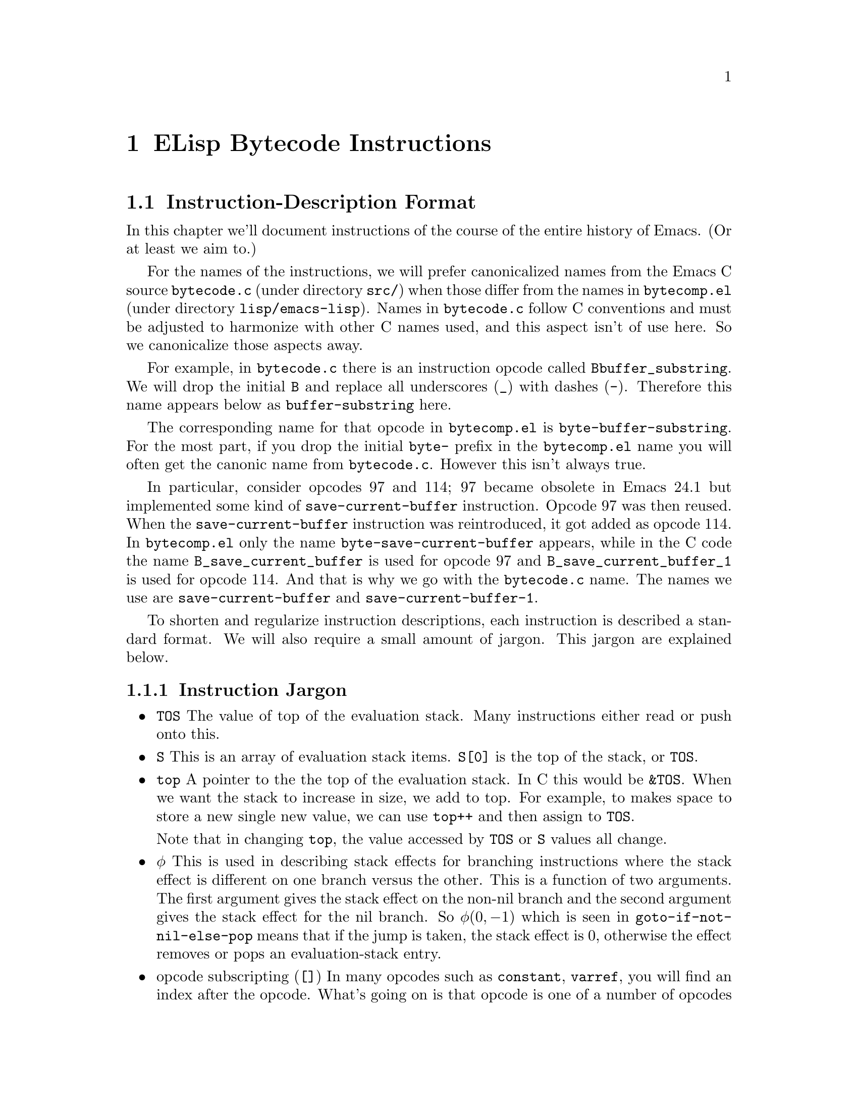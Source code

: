 @node ELisp Bytecode Instructions
@chapter ELisp Bytecode Instructions


@menu
* Instruction-Description Format::
* Argument-Packing Instructions::
* Constants-Vector Retrieval Instructions::
* Control-Flow Instructions::
* Function-Call Instructions::
* Stack Manipulation Instructions::
* Binding Instructions::
@end menu

@node Instruction-Description Format
@section Instruction-Description Format

In this chapter we'll document instructions of the course of the
entire history of Emacs. (Or at least we aim to.)

For the names of the instructions, we will prefer canonicalized names
from the Emacs C source @code{bytecode.c} (under directory
@code{src/}) when those differ from the names in @code{bytecomp.el}
(under directory @code{lisp/emacs-lisp}). Names in @code{bytecode.c}
follow C conventions and must be adjusted to harmonize with other C
names used, and this aspect isn't of use here. So we canonicalize
those aspects away.

For example, in @code{bytecode.c} there is an instruction opcode
called @code{Bbuffer_substring}. We will drop the initial @code{B} and
replace all underscores (@verb{|_|}) with dashes
(@verb{|-|}). Therefore this name appears below as
@code{buffer-substring} here.

The corresponding name for that opcode in @code{bytecomp.el} is
@code{byte-buffer-substring}.  For the most part, if you drop the
initial @code{byte-} prefix in the @code{bytecomp.el} name you will
often get the canonic name from @code{bytecode.c}. However this isn't
always true.

In particular, consider opcodes 97 and 114; 97 became obsolete in
Emacs 24.1 but implemented some kind of @code{save-current-buffer}
instruction. Opcode 97 was then reused. When the
@code{save-current-buffer} instruction was reintroduced, it got added
as opcode 114. In @code{bytecomp.el} only the name
@code{byte-save-current-buffer} appears, while in the C code the name
@code{B_save_current_buffer} is used for opcode 97 and
@code{B_save_current_buffer_1} is used for opcode 114.  And that is
why we go with the @code{bytecode.c} name.  The names we use are
@code{save-current-buffer} and @code{save-current-buffer-1}.

To shorten and regularize instruction descriptions, each instruction
is described a standard format. We will also require a small
amount of jargon. This jargon are explained below.


@subsection Instruction Jargon
@itemize
@item @code{TOS}
The value of top of the evaluation stack. Many instructions either read or push onto this.
@item @code{S}
This is an array of evaluation stack items. @code{S[0]} is the top of the stack, or
@code{TOS}.
@item @code{top}
A pointer to the the top of the evaluation stack. In C this would be
@code{&TOS}. When we want the stack to increase in size, we add to
top. For example, to makes space to store a new single new value, we
can use @code{top++} and then assign to @code{TOS}.

Note that in changing @code{top}, the value accessed by @code{TOS} or
@code{S} values all change.
@item @math{\phi}
This is used in describing stack effects for branching instructions
where the stack effect is different on one branch versus the
other. This is a function of two arguments. The first argument gives
the stack effect on the non-nil branch and the second argument gives
the stack effect for the nil branch. So @math{\phi(0,-1)} which is
seen in @code{goto-if-not-nil-else-pop} means that if the jump is
taken, the stack effect is 0, otherwise the effect removes or pops an
evaluation-stack entry.
@item opcode subscripting (@code{[]})
In many opcodes such as @code{constant}, @code{varref}, you will find
an index after the opcode. What's going on is that opcode is one of a
number of opcodes in a class encodes an index into the opcode. We
generally call this an ``Argument-encoding'' instruction. In the
display of the opcode in assembly listings and in the opcode table
chapter where we list each opcode, we will include that particular
opcode variant in subscripts.

For example consider @code{constant[0]} versus @code{constant[1]}.
The former has opcode 192 while the latter has opcode 193. In terms of
semantics, the former is the first or zeroth-index entry in a function's constant
vector while the latter is the second or 1-index entry.

@end itemize

@subsection Instruction Description Fields
The description of fields use for describing each instruction is as follows
@table @strong
@item Implements:
A description of what the instruction does.
@item Generated via:
These give some ELisp constructs that may generate the instruction. Of
course there may be many constructs and there may be limiting
situations within that construct. We'll only give one or a few of the
constructs, and we'll try to indicate a limiting condition where
possible.
@item Instruction size:
The number of bytes in the instruction. This is 1 to 3 bytes.
@item Stack effect:
This describes how many stack entries are read and popped and how many
entries stack entries are pushed. Although this is logically a tuple,
we'll list this a tuple like @math{(-3, 2)} as a single scalar
@math{-3+2}. In this example, we read/remove three stack entries and
add two.  The reason we give this as @math{-3+2} rather than the tuple
format is so that the overall effect (removing a stack entry) can be
seen by evaluating the expression.
@item Added in:
This is optional. When it is given this gives which version of Emacs
the opcode was added. It may also give when the opcode became obsolete
or was no longer implemented.
@item Example:
Some ELisp code to show how the instruction is used. For example
the for the @code{goto} instruction we give:

@verbatim
(defun goto-eg(n)
  (while (n) 1300))
@end verbatim
generates:
@verbatim
PC  Byte  Instruction
 0  192   constant[0] n
 1   32   call[0]
 2  133   goto-if-nil-else-pop [8]
           8
           0
 5  130   goto [0]
           0
           0
 8  135   return

Constants Vector: [n]
@end verbatim

From the above we see that the @code{goto} instruction at program
counter (PC) 5, has decimal opcode 130. The instruction is three bytes
long: a one-byte opcode followed by a two-byte operand.

Unless otherwise stated, all code examples were compiled in Emacs 25
with optimization turned off.
@end table

@page
@node Argument-Packing Instructions
@section Argument-Packing Instructions

These instructions from opcode 1 to 47 encode an operand value from 0
to 7 as part of the opcode.  If the encoded value is 6, the actual
operand value is the byte following the opcode.  If the encoded value
is 7, the actual operand value is the two-byte number following the
opcode, in little-endian byte order.

@menu
* stack-ref::
* varref::
* varset::
* varbind::
* call::
* unbind::
@end menu

@node stack-ref
@unnumberedsubsec @code{stack-ref} (1--7)
@kindex stack-ref

Reference a value from the evaluation stack.

@table @strong
@item Implements:
@code{top++; TOS <- S[i+1]} where @code{i} is the value of the
instruction operand.
@item Generated via:
@code{let}, @code{let*} and lambda arguments.
@item Instruction size:
1 byte for @code{stack-ref[0]} .. @code{stack-ref[4]}; 2 bytes for @code{stack-ref[5]}, 8-bit operand;
3 bytes for @code{stack-ref[6]}, 16-bit operand.
@item Stack effect:
@math{-0+1}.
@item Added in:
Added in Emacs 24.1
@item Example:
When lexical binding is in effect,
@verbatim
(defun stack-ref-eg()
  (let ((a 5) (_b 6) (c 7))
    (+ a c)))}
@end verbatim
generates:
@c ((lexical . t) (optimize . nil))
@verbatim
PC  Byte  Instruction
 0  192   constant[0] 5
 1  193   constant[1] 6
 2  194   constant[2] 7
 3    2   stack-ref[2]  ;; top++; TOS <- S[3]
 4    1   stack-ref[1]  ;; top++; TOS <- S[2]
 5   92   plus
 6  178   stack-set [3] ;; Set return value, S[2]
          3             ;; before discarding stack entries
 8  136   discard
 9  136   discard
10  135   return

Constants Vector: [5 6 7]
@end verbatim
@end table

@strong{Warning}
Running an instruction with opcode 0 (logically this would be called
@code{stack-ref[0]}), will cause an immediate abort of Emacs in
versions after version 20 and before version 25! The abort of the
opcode was in place before this instruction was added.

Zero is typically an invalid in bytecode and in machine code, since
zero values are commonly found data, e.g. the end of C strings, or
data that has been initialized to value but represents data that
hasn't been written to yet. By having it be an invalid instruction, it
is more likely to catch situations where random sections of memory are
run such as by setting the PC incorrectly.


@node varref
@unnumberedsubsec @code{varref} (8--15)

Pushes the value of the symbol in the constants vector onto the
evaluation stack.

@kindex varref
@table @strong
@item Implements:
@code{top++; TOS <- (eval constants_vector[i])} where @code{i} is the
value of instruction operand
@item Generated via:
dynamic variable access
@item Instruction size:
1 byte for @code{varref[0]} .. @code{varref[4]}; 2 bytes for @code{varref[5]},
8-bit operand; 3 bytes for @code{varref[6]}, 16-bit operand.
@item Stack effect:
@math{-0+1}.
@item Example:
When dynamic binding is in effect,
@verbatim
(defun varref-eg(n)
  n)
@end verbatim
generates:
@verbatim
PC  Byte  Instruction
 0    8   varref[0] n
 1  135   return

Constants Vector: [n]
@end verbatim
@end table

@node varset
@unnumberedsubsec @code{varset} (16--23)

Sets a variable listed in the constants vector to the TOS value
of the stack.

@kindex varset
@table @strong
@item Implements:
@code{constants_vector[i] <- TOS; top--} where @code{i} is the value of the
instruction operand.
@item Instruction size:
1 byte for @code{varset[0]} .. @code{varset[4]}; 2 bytes for @code{varset[5]},
8-bit operand; 3 bytes for @code{varset[6]}, 16-bit operand.
@item Stack effect:
@math{-0+1}.
@item Example:
When dynamic binding is in effect,
@verbatim
defun varset(n)
  (setq n 5))
@end verbatim
generates:
@verbatim
PC  Byte  Instruction
 0  193   constant[1] 5
 1  137   dup
 2   16   varset[0] n ;; sets variable n
 3  135   return

Constants Vector: [n 5]
@end verbatim
@end table

@node varbind
@unnumberedsubsec @code{varbind} (24--31)
@kindex varbind

Binds a variable to a symbol in the constants vector, and adds the
symbol to a special-bindings stack.

@table @strong
@item Implements:
@code{(set_internal(constants_vector[i])} where @code{i} is the value of the
instruction operand.
@item Instruction size:
1 byte for @code{varset[0]} .. @code{varset[4]}; 2 bytes for @code{varset[5]},
8-bit operand; 3 bytes for @code{varset[6]}, 16-bit operand.
@item Stack effect:
@math{-0+1}.
@item Example:
When dynamic binding is in effect,
@verbatim
defun varbind-eg()
  (let ((c 1))
    (1+ c)))
@end verbatim
generates:
@verbatim
PC  Byte  Instruction
 0  193   constant[1] 1
 1  137   dup
 2   24   varbind[0] c ;; creates variable c
 3   84   add1
 4   41   unbind[1]    ;; removes variable c
 5  135   return

Constants Vector: [c 1]
@end verbatim
@end table

@node call
@unnumberedsubsec @code{call} (32--39)
@kindex call

Calls a function.  The opcode argument specifies the number of
arguments to pass to the function from the stack, excluding the
function itself.

@table @strong
@item Implements:
@code{(set_internal(constants_vector[i])} where @code{i} is the value of the
instruction operand.
@item Instruction size:
1 byte for @code{varset[0]} .. @code{varset[4]}; 2 bytes for @code{varset[5]},
8-bit operand; 3 bytes for @code{varset[6]}, 16-bit operand.
@item Stack effect:
@math{-0+1}.
@item Example:
@verbatim
(defun call-eg()
  (exchange-point-and-mark)
  (next-line 2))
@end verbatim
generates:
@verbatim
PC  Byte  Instruction
 0  192   constant[0] exchange-point-and-mark
 1   32   call[0]
 2  136   discard
 3  193   constant[1] next-line
 4  194   constant[2] 2
 5   33   call[1]
 6  135   return

Constants Vector: [exchange-point-and-mark next-line 2]
@end verbatim
@end table

@node unbind
@unnumberedsubsec @code{unbind} (40--47)
@kindex unbind

Remove the binding of a variable to symbol and from the special
stack. This is done when the variable is no longer needed.

@table @strong
@item Implements:
@code{(set_internal(constants_vector[i])}
@item Instruction size:
1 byte for @code{varset[0]} .. @code{varset[4]}; 2 bytes for @code{varset[5]},
8-bit operand; 3 bytes for @code{varset[6]}, 16-bit operand.
@item Stack effect:
@math{-0+1}.
@item Example:
When dynamic binding is in effect,
@verbatim
defun varbind-eg()
  (let ((c 1))
    (1+ c)))
@end verbatim
generates:
@verbatim
PC  Byte  Instruction
 0  193   constant[1] 1
 1  137   dup
 2   24   varbind[0] c ;; creates variable c
 3   84   add1
 4   41   unbind[1]    ;; removes variable c
 5  135   return

Constants Vector: [c 1]
@end verbatim
@end table


@node Constants-Vector Retrieval Instructions
@section Constants-Vector Retrieval Instructions

The instructions from opcode 192 to 255 push a value from the
Constants Vector. @xref{Constants Vector}. Opcode 192 pushes the first
entry, opcode 193, the second and so on. If there are more than 64
constants, opcode @code{constant2} (opcode 129) is used instead.

@menu
* constant::
* constant2::
@end menu

@node constant
@unnumberedsubsec @code{constant} (192--255)
@kindex constant

Pushes a value from the constants vector on the evaluation stack.
There are special instructions to push any one of the first
64 entries in the constants stack.

@table @strong
@item Implements:
@code{top++; TOS <- constants_vector[i]}  where @code{i} is the value of the
instruction operand.
@item Instruction size:
1 byte
@item Stack effect:
@math{-0+1}.
@item Example:
@verbatim
defun n3(n)
  (+ n 10 11 12))
@end verbatim
generates:
@verbatim
PC  Byte  Instruction
 0  193   constant[1] +
 1    8   varref[0] n
 2  194   constant[2] 10
 3  195   constant[3] 11
 4  196   constant[4] 12
 5   36   call[4]
 6  135   return

Constants Vector: [n + 10 11 12]
@end verbatim
@end table

@node constant2
@unnumberedsubsec @code{constant2} (129)
@kindex constant2

Pushes a value from the constants vector on the evaluation stack.
Although there are special instructions to push any one of the first
64 entries in the constants stack, this instruction is needed to push
a value beyond one the first 64 entries.

@table @strong
@item Implements:
@code{top++; TOS <- constants_vector[i]} where @code{i} is the value of the
instruction operand.
@item Instruction size:
3 bytes, 16-bit operand
@item Stack effect:
@math{-0+1}.
@item Example:
@c @code{(defun n64 (n) (+ n 0 1 2 3 4 5 6 7 8 9 10 11 12 13 14 15 16 17 18 19 20 21 22 23 24 25 26 27 28 29 30 31 32 33 34 35 36 37 38 39 40 41 42 43 44 45 46 47 48 49 50 51 52 53 54 55 56 57 58 59 60 61 62 63 64))} generates
@c ((optimize . nil))

@verbatim
(defun n64(n)
 (+ n 0 1 2 3 .. 64))
@end verbatim
generates:
@verbatim
PC  Byte  Instruction
 0  193   constant[1] +
 1    8   varref[0] n
 2  194   constant[2] 0
 3  195   constant[3] 1
 4  196   constant[4] 2
[...]
63  255   constant[63] 61
64  129   constant2 [64] 62
          64
           0
67  129   constant2 [65] 63
          65
           0
70  129   constant2 [66] 64
          66
           0
73   38   call [66]
          66
75  135   return

Constants Vector: [n + 0 1 2 .. 61 62 63 64]
@end verbatim
@end table

@page
@node Control-Flow Instructions
@section Control-Flow Instructions

@menu
* goto::
* goto-if-nil::
* goto-if-not-nil::
* goto-if-nil-else-pop::
* goto-if-not-nil-else-pop::
* return::
@end menu

@node goto
@unnumberedsubsec @code{goto} (130)
@kindex goto
@table @strong
@item Implements:
Jump to label given in the 16-bit operand
@item Generated via:
@code{while} and various control-flow constructs
@item Instruction size:
3 bytes, 16-bit jump-target operand
@item Stack effect:
@math{-0+0}
@item Example:
@code{(defun goto-eg(n) (while (n) 1300))} generates:
@verbatim
PC  Byte  Instruction
 0  192   constant[0] n
 1   32   call[0]
 2  133   goto-if-nil-else-pop [8]
           8
           0
 5  130   goto [0]
           0
           0
 8  135   return

Constants Vector: [n]
@end verbatim

@end table

@node goto-if-nil
@unnumberedsubsec @code{goto-if-nil} (131)
@kindex goto-if-not-nil
@table @strong
@item Implements:
Jump to label given in the 16-bit operand if TOS is nil. In contrast to
@code{goto-if-nil-else-pop}, the test expression, TOS, is always popped.
@item Generated via:
@code{if} with ``else'' clause and various control-flow constructs
@item Instruction size:
3 bytes, 16-bit jump-target operand
@item Stack effect:
@math{-1+0}
@item Example:
@code{(defun goto-if-nil-eg(n) (if (n) 1310 1311))} generates:
@c ((optimize . nil))
@verbatim
PC  Byte  Instruction
 0  192   constant[0] n
 1   32   call[0]
 2  131   goto-if-nil [9]
           9
           0
 5  193   constant[1] 1310
 6  130   goto [10]
          10
           0
 9  194   constant[2] 1311
10  135   return

Constants Vector: [n 1310 1311]
@end verbatim

@end table

@node goto-if-not-nil
@unnumberedsubsec @code{goto-if-not-nil} (132)
@kindex goto-if-not-nil
@table @strong
@item Implements:
Jump to label given in the 16-bit operand if TOS is not nil.  In
contrast to @code{goto-if-not-nil-else-pop}, the test expression, TOS, is
always popped.
@item Generated via:
@code{or} inside an @code{if} with optimization and various
control-flow constructs
@item Instruction size:
3 bytes, 16-bit jump-target operand
@item Stack effect:
@math{-1+0}
@item Example:
With bytecode optimization, @code{(defun goto-if-not-nil-eg(n) (if (or (n) (n)) 1320))} generates:
@verbatim
PC  Byte  Instruction
 0  192   constant[0] n
 1   32   call[0]
 2  132   goto-if-not-nil [10]
          10
           0
 5  192   constant[0] n
 6   32   call[0]
 7  133   goto-if-nil-else-pop [11]
          11
           0
10  193   constant[1] 1320
11  135   return

Constants Vector: [n 1320]
@end verbatim

Note the change in opcode when bytecode optimization is not performed.
@end table

@node goto-if-nil-else-pop
@unnumberedsubsec @code{goto-if-nil-else-pop} (133)
@kindex goto-if-nil-else-pop
@table @strong
@item Implements:
Jump to label given in the 16-bit operand if TOS is nil; otherwise pop
the TOS, the tested condition. This allows the test expression, nil,
to be used again on the branch as the TOS.
@item Generated via:
@code{cond}, @code{if} and various control-flow constructs
@item Instruction size:
3 bytes, 16-bit jump-target operand
@item Stack effect:
@math{\phi(0,-1)+0}
@item Example:
@code{(defun goto-if-nil-else-pop-eg(n) (cond ((n) 1330)))} generates:
@verbatim
PC  Byte  Instruction
 0  192   constant[0] n
 1   32   call[0]
 2  133   goto-if-nil-else-pop [6]
           6
           0
 5  193   constant[1] 1330
 6  135   return

Constants Vector: [n 1330]
@end verbatim

@end table

@node goto-if-not-nil-else-pop
@unnumberedsubsec @code{goto-if-not-nil-else-pop} (134)
@kindex goto-if-not-nil-else-pop
@table @strong
@item Implements:
Jump to label given in the 16-bit operand if TOS is not nil; otherwise
pop TOS, the tested condition. This allows the tested expression on TOS to be used
again when the jump is taken.
@item Generated via:
@code{cond}, @code{if} and various control-flow constructs
@item Instruction size:
3 bytes, 16-bit jump-target operand
@item Stack effect:
@math{\phi(0,-1)+0}
@item Example:
@code{(defun goto-if-not-nil-else-pop-eg(n) (if (or (n) (n)) 1340))} generates:
@c ((optimize . nil))
@verbatim
PC  Byte  Instruction
 0  192   constant[0] n
 1   32   call[0]
 2  134   goto-if-not-nil-else-pop [7]
           7
           0
 5  192   constant[0] n
 6   32   call[0]
 7  133   goto-if-nil-else-pop [11]
          11
           0
10  193   constant[1] 1340
11  135   return

Constants Vector: [n 1340]
@end verbatim

Note the change in opcode when bytecode optimization is performed.
@end table

@node return
@unnumberedsubsec @code{return} (135)
@kindex return
@table @strong
@item Implements:
Return from function.  This is the last instruction in a function's
bytecode sequence. The top value on the evaluation stack is the return value.
@item Generated via:
@code{lambda}
@item Instruction size:
1 byte
@item Stack effect:
@math{-1+0}
@item Example:
@code{(defun return-eg(n) 1350)} generates:
@verbatim
PC  Byte  Instruction
 0  192   constant[0] 1350
 1  135   return

Constants Vector: [1350]
@end verbatim

@end table

@node Function-Call Instructions
@section Function-Call Instructions

These instructions use up one byte, and are followed by the next
instruction directly.  They are equivalent to calling an Emacs Lisp
function with a fixed number of arguments: the arguments are popped
from the stack, and a single return value is pushed back onto the
stack.

@menu
* Lisp Function Instructions::
* List Function Instructions::
* Arithmetic Function Instructions::
* String Function Instructions::
* Emacs Function Instructions::
@end menu

@node Lisp Function Instructions
@subsection Lisp Function Instructions

These instructions correspond to general functions which are not
specific to Emacs; common cases are usually inlined for speed by the
bytecode interpreter.

@menu
* symbolp::
* consp::
* stringp::
* listp::
* eq::
* memq::
* not::
* symbol-value::
* symbol-function::
* set::
* fset::
* get::
* equal::
* member::
* assq::
* numberp::
* integerp::
@end menu

@node symbolp
@unnumberedsubsubsec @code{symbolp} (57)
@kindex symbolp
@table @strong
@item Implements:
@code{TOS <- (symbolp TOS)}.
@item Generated via:
unary @code{symbolp}.
@item Instruction size:
1 byte
@item Stack effect:
@math{-1+1}.
@item Example:
When lexical binding is in effect, @code{(defun symbolp-eg(n) (symbolp n))} generates:
@c ((lexical . t))
@verbatim
PC  Byte  Instruction
 0  137   dup
 1   57   symbolp
 2  135   return
@end verbatim
@end table

@node consp
@unnumberedsubsubsec @code{consp} (58)
@kindex consp
@table @strong
@item Implements:
@code{TOS <- (consp TOS)}.
@item Generated via:
unary @code{consp}.
@item Instruction size:
1 byte
@item Stack effect:
@math{-1+1}.
@item Example:
When lexical binding is in effect, @code{(defun consp-eg(n) (consp n))} generates:
@c ((lexical . t))
@verbatim
PC  Byte  Instruction
 0  137   dup
 1   58   consp
 2  135   return
@end verbatim
@end table

@node stringp
@unnumberedsubsubsec @code{stringp} (59)
@kindex stringp
@table @strong
@item Implements:
@code{TOS <- (stringp TOS)}.
@item Generated via:
unary @code{stringp}.
@item Instruction size:
1 byte
@item Stack effect:
@math{-1+1}.
@item Example:
When lexical binding is in effect, @code{(defun stringp-eg(n) (stringp n))} generates:
@c ((lexical . t))
@verbatim
PC  Byte  Instruction
 0  137   dup
 1   59   stringp
 2  135   return
@end verbatim
@end table

@node listp
@unnumberedsubsubsec @code{listp} (60)
@kindex listp
@table @strong
@item Implements:
@code{TOS <- (listp TOS)}.
@item Generated via:
unary @code{listp}.
@item Instruction size:
1 byte
@item Stack effect:
@math{-1+1}.
@item Example:
When lexical binding is in effect, @code{(defun listp-eg(n) (listp n))} generates:
@c ((lexical . t))
@verbatim
PC  Byte  Instruction
 0  137   dup
 1   60   listp
 2  135   return
@end verbatim
@end table

@node eq
@unnumberedsubsubsec @code{eq} (61)
@kindex eq
@table @strong
@item Implements:
@code{S[1] <- (eq S[1] TOS; top--); }.
@item Generated via:
binary @code{eq}.
@item Instruction size:
1 byte
@item Stack effect:
@math{-2+1}.
@item Example:
When lexical binding is in effect, @code{(defun eq-eg(a b) (eq a b))} generates:
@c ((lexical . t))
@verbatim
PC  Byte  Instruction
 0    1   stack-ref[1]
 1    1   stack-ref[1]
 2   61   eq
 3  135   return
@end verbatim
@end table

@node memq
@unnumberedsubsubsec @code{memq} (62)
@kindex memq
@table @strong
@item Implements:
@code{S[1] <- (memq S[1] TOS; top--)}.
@item Generated via:
binary @code{memq}.
@item Instruction size:
1 byte
@item Stack effect:
@math{-2+1}.
@item Example:
When lexical binding is in effect, @code{(defun memq-eg(a b) (memq a b))} generates:
@c ((lexical . t))
@verbatim
PC  Byte  Instruction
 0    1   stack-ref[1]
 1    1   stack-ref[1]
 2   62   memq
 3  135   return
@end verbatim
@end table

@node not
@unnumberedsubsubsec @code{not} (63)
@kindex not
@table @strong
@item Implements:
@code{TOS <- (not TOS)}.
@item Generated via:
unary @code{not}.
@item Instruction size:
1 byte
@item Stack effect:
@math{-1+1}.
@item Example:
When lexical binding is in effect, @code{(defun not-eg(a) (not a))} generates:
@c ((lexical . t))
@verbatim
PC  Byte  Instruction
 0  137   dup
 1   63   not
 2  135   return
@end verbatim
@end table

@node symbol-value
@unnumberedsubsubsec @code{symbol-value} (74)
@kindex symbol-value
@table @strong
@item Implements:
@code{TOS <- (symbol-value TOS)}.
@item Generated via:
unary @code{symbol-value}.
@item Instruction size:
1 byte
@item Stack effect:
@math{-1+1}.
@item Example:
When lexical binding is in effect, @code{(defun symbol-value-eg(a) (symbol-value a))} generates:
@c ((lexical . t))
@verbatim
PC  Byte  Instruction
 0  137   dup
 1   74   symbol-value
 2  135   return
@end verbatim
@end table

@node symbol-function
@unnumberedsubsubsec @code{symbol-function} (75)
@kindex symbol-function
@table @strong
@item Implements:
@code{TOS <- (symbol-function TOS)}.
@item Generated via:
unary @code{symbol-function}.
@item Instruction size:
1 byte
@item Stack effect:
@math{-1+1}.
@item Example:
When lexical binding is in effect, @code{(defun symbol-function-eg(a) (symbol-function a))} generates:
@c ((lexical . t))
@verbatim
PC  Byte  Instruction
 0  137   dup
 1   75   symbol-function
 2  135   return
@end verbatim
@end table

@node set
@unnumberedsubsubsec @code{set} (76)
@kindex set
@table @strong
@item Implements:
@code{S[1] <- (set S[1] TOS; top--)}.
@item Generated via:
binary @code{set}.
@item Instruction size:
1 byte
@item Stack effect:
@math{-2+1}.
@item Example:
When lexical binding is in effect, @code{(defun set-eg(a b) (set a b))} generates:
@c ((lexical . t))
@verbatim
PC  Byte  Instruction
 0    1   stack-ref[1]
 1    1   stack-ref[1]
 2   76   set
 3  135   return
@end verbatim
@end table

@node fset
@unnumberedsubsubsec @code{fset} (77)
@kindex fset
@table @strong
@item Implements:
@code{S[1] <- (fset S[1] TOS; top--)}.
@item Generated via:
binary @code{fset}.
@item Instruction size:
1 byte
@item Stack effect:
@math{-2+1}.
@item Example:
When lexical binding is in effect, @code{(defun fset-eg(a b) (fset a b))} generates:
@c ((lexical . t))
@verbatim
PC  Byte  Instruction
 0    1   stack-ref[1]
 1    1   stack-ref[1]
 2   77   fset
 3  135   return
@end verbatim
@end table

@node get
@unnumberedsubsubsec @code{get} (78)
@kindex get
@table @strong
@item Implements:
@code{S[1] <- (get S[1] TOS; top--)}.
@item Generated via:
binary @code{get}.
@item Instruction size:
1 byte
@item Stack effect:
@math{-2+1}.
@item Example:
When lexical binding is in effect, @code{(defun get-eg(a b) (get a b))} generates:
@c ((lexical . t))
@verbatim
PC  Byte  Instruction
 0    1   stack-ref[1]
 1    1   stack-ref[1]
 2   78   get
 3  135   return
@end verbatim
@end table

@node equal
@unnumberedsubsubsec @code{equal} (154)
@kindex equal
@table @strong
@item Implements:
@code{S[1] <- (equal S[1] TOS; top--)}.
@item Generated via:
binary @code{equal}.
@item Instruction size:
1 byte
@item Stack effect:
@math{-2+1}.
@item Added in:
Emacs 19.34
@item Example:
When lexical binding is in effect, @code{(defun equal-eg(a b) (equal a b))} generates:
@c ((lexical . t))
@verbatim
PC  Byte  Instruction
 0    1   stack-ref[1]
 1    1   stack-ref[1]
 2  154   equal
 3  135   return
@end verbatim
@end table

@node member
@unnumberedsubsubsec @code{member} (157)
@kindex member
@table @strong
@item Implements:
@code{S[1] <- (member S[1] TOS; top--)}.
@item Generated via:
binary @code{member}.
@item Instruction size:
1 byte
@item Stack effect:
@math{-2+1}.
@item Example:
When lexical binding is in effect, @code{(defun member-eg(a b) (member a b))} generates:
@c ((lexical . t))
@verbatim
PC  Byte  Instruction
 0    1   stack-ref[1]
 1    1   stack-ref[1]
 2  157   member
 3  135   return
@end verbatim
@end table

@node assq
@unnumberedsubsubsec @code{assq} (158)
@kindex assq
@table @strong
@item Implements:
@code{S[1] <- (assq S[1] TOS; top--)}.
@item Generated via:
binary @code{assq}.
@item Instruction size:
1 byte
@item Stack effect:
@math{-2+1}.
@item Example:
When lexical binding is in effect, @code{(defun assq-eg(a b) (assq a b))} generates:
@c ((lexical . t))
@verbatim
PC  Byte  Instruction
 0    1   stack-ref[1]
 1    1   stack-ref[1]
 2  158   assq
 3  135   return
@end verbatim
@end table

@node numberp
@unnumberedsubsubsec @code{numberp} (167)
@kindex numberp
@table @strong
@item Implements:
@code{TOS <- (numberp TOS)}.
@item Generated via:
unary @code{numberp}.
@item Instruction size:
1 byte
@item Stack effect:
@math{-1+1}.
@item Added in:
Emacs 19.34
@item Example:
When lexical binding is in effect, @code{(defun numberp-eg(a) (numberp a))} generates:
@c ((lexical . t))
@verbatim
PC  Byte  Instruction
 0  137   dup
 1  167   numberp
 2  135   return
@end verbatim
@end table

@node integerp
@unnumberedsubsubsec @code{integerp} (168)
@kindex integerp
@table @strong
@item Implements:
@code{TOS <- (integerp TOS)}.
@item Generated via:
unary @code{integerp}.
@item Instruction size:
1 byte
@item Stack effect:
@math{-1+1}.
@item Added in:
Emacs 19.34
@item Example:
When lexical binding is in effect, @code{(defun integerp-eg(a) (integerp a))} generates:
@c ((lexical . t))
@verbatim
PC  Byte  Instruction
 0  137   dup
 1  168   integerp
 2  135   return
@end verbatim
@end table

@node List Function Instructions
@subsection List Function Instructions

These instructions correspond to general functions which are not
specific to Emacs; common cases are usually inlined for speed by the
bytecode interpreter.

@menu
* nth::
* car::
* cdr::
* cons::
* list1::
* list2::
* list3::
* list4::
* listN::
* length::
* aref::
* aset::
* nthcdr::
* elt::
* nreverse::
* setcar::
* setcdr::
* car-safe::
* cdr-safe::
* nconc::
@end menu

@node nth
@unnumberedsubsubsec @code{nth} (56)
@kindex nth
@table @strong
@item Implements:
@code{S[1] <- (nth S[1] TOS; top--)}.
@item Generated via:
binary @code{nth}.
@item Instruction size:
1 byte
@item Stack effect:
@math{-2+1}.
@item Example:
When lexical binding is in effect, @code{(defun nth-eg(l) (nth 560 l))} generates:
@c ((lexical . t))
@verbatim
PC  Byte  Instruction
 0  192   constant[0] 560
 1    1   stack-ref[1]
 2   56   nth
 3  135   return

Constants Vector: [560]
@end verbatim

@end table

@node car
@unnumberedsubsubsec @code{car} (64)
@kindex car
@table @strong
@item Implements:
@code{TOS <- (car TOS)}.
@item Generated via:
unary @code{car}.
@item Instruction size:
1 byte
@item Stack effect:
@math{-1+1}.
@item Example:
When lexical binding is in effect, @code{(defun car-eg(l) (car l))} generates:
@c ((lexical . t))
@verbatim
PC  Byte  Instruction
 0    8   varref[0] l
 1   64   car
 2  135   return

Constants Vector: [l]
@end verbatim

@end table

@node cdr
@unnumberedsubsubsec @code{cdr} (65)
@kindex cdr
@table @strong
@item Implements:
@code{TOS <- (cdr TOS)}.
@item Generated via:
unary @code{cdr}.
@item Instruction size:
1 byte
@item Stack effect:
@math{-1+1}.
@item Example:
When lexical binding is in effect, @code{(defun cdr-eg(l) (cdr l))} generates:
@c ((lexical . t))
@verbatim
PC  Byte  Instruction
 0    8   varref[0] l
 1   65   cdr
 2  135   return

Constants Vector: [l]
@end verbatim

@end table

@node cons
@unnumberedsubsubsec @code{cons} (66)
@kindex cons

@table @strong
@item Implements:
@code{S[1] <- (cons S[1] TOS; top--)}.
@item Generated via:
binary @code{cons}.
@item Instruction size:
1 byte
@item Stack effect:
@math{-2+1}.
@item Example:
@code{(defun cons-eg() (cons 'a 'b))} generates:
@c ((lexical . t) (optimize . nil))
@verbatim
PC  Byte  Instruction
 0  192   constant[0] a
 1  193   constant[1] b
 2   66   cons
 3  135   return

Constants Vector: [a b]
@end verbatim

@end table


@node list1
@unnumberedsubsubsec @code{list1} (67)
@kindex list1
Call @code{list} with one argument.

@node list2
@unnumberedsubsubsec @code{list2} (68)
@kindex list2
Call @code{list} with two arguments.

@node list3
@unnumberedsubsubsec @code{list3} (69)
@kindex list3
Call @code{list} with three arguments.

@node list4
@unnumberedsubsubsec @code{list4} (70)
@kindex list4
Call @code{list} with four arguments.

@node listN
@unnumberedsubsubsec @code{listN} (175)
@kindex listN
Call @code{list} on up to 255 arguments. Note special instructions for
the case where there are 1 to 4 items in the list.

Added in Emacs 19.34.

@node length
@unnumberedsubsubsec @code{length} (71)
@kindex length
Call @code{length} with one argument.

@node aref
@unnumberedsubsubsec @code{aref} (72)
@kindex aref
Call @code{aref} with two arguments.

@node aset
@unnumberedsubsubsec @code{aset} (73)
@kindex aset
Call @code{aset} with three arguments.

@node nthcdr
@unnumberedsubsubsec @code{nthcdr} (155)
@kindex nthcdr
Call @code{nthcdr} with two arguments.

Added in Emacs 19.34.

@node elt
@unnumberedsubsubsec @code{elt} (156)
@kindex elt
Call @code{elt} with two arguments.

Added in Emacs 19.34.

@node nreverse
@unnumberedsubsubsec @code{nreverse} (159)
@kindex nreverse
Call @code{nreverse} with one argument.

Added in Emacs 19.34.

@node setcar
@unnumberedsubsubsec @code{setcar} (160)
@kindex setcar
Call @code{setcar} with two arguments.

Added in Emacs 19.34.

@node setcdr
@unnumberedsubsubsec @code{setcdr} (161)
@kindex setcdr
Call @code{setcdr} with two arguments.

Added in Emacs 19.34.

@node car-safe
@unnumberedsubsubsec @code{car-safe} (162)
@kindex car-safe
Call @code{car-safe} with one argument.

Added in Emacs 19.34.

@node cdr-safe
@unnumberedsubsubsec @code{cdr-safe} (163)
@kindex cdr-safe
Call @code{cdr-safe} with one argument.

Added in Emacs 19.34.
@node nconc
@unnumberedsubsubsec @code{nconc} (164)
@kindex nconc
Call @code{nconc} with two arguments.

Added in Emacs 19.34.

@node Arithmetic Function Instructions
@subsection Arithmetic Function Instructions

These instructions correspond to general functions which are not
specific to Emacs; common cases are usually inlined for speed by the
bytecode interpreter.

@menu
* sub1::
* add1::
* eqlsign::
* gtr::
* lss::
* leq::
* geq::
* diff::
* negate::
* plus::
* mult::
* max::
* min::
* quo::
* rem::
@end menu

@node sub1
@unnumberedsubsubsec @code{sub1} (83)
@kindex sub1

@table @strong
@item Implements:
@code{TOS <- (1- TOS)}.
@item Generated via:
unary @code{1-}.
@item Instruction size:
1 byte
@item Stack effect:
@math{-1+1}.
@item Example:
When lexical binding is in effect, @code{(defun sub1-eg(n) (1- n))} generates:
@c ((lexical . t))
@verbatim
PC  Byte  Instruction
 0  137   dup
 1   83   sub1
 2  135   return
@end verbatim

@end table

@node add1
@unnumberedsubsubsec @code{add1} (84)
@kindex add1

@table @strong
@item Implements:
@code{TOS <- (1+ TOS)}.
@item Generated via:
unary @code{-}.
@item Instruction size:
1 byte
@item Stack effect:
@math{-1+1}.
@item Example:
When lexical binding is in effect, @code{(defun add1-eg(n) (1+ n))} generates:
@c ((lexical . t))
@verbatim
PC  Byte  Instruction
 0  137   dup
 1   84   add1
 2  135   return
@end verbatim

@end table

@node eqlsign
@unnumberedsubsubsec @code{eqlsign} (85)
@kindex eqlsign

@table @strong
@item Implements:
@code{S[1] <- (= S[1] TOS; top--)}.
@item Generated via:
binary @code{=}.
@item Instruction size:
1 byte
@item Stack effect:
@math{-2+1}.
@item Example:
When dynamic binding is in effect, @code{(defun eqlsign-eg(a b) (= a b))} generates:
@verbatim
PC  Byte  Instruction
 0    8   varref[0] a
 1    9   varref[1] b
 2   85   eqlsign
 3  135   return

Constants Vector: [a b]
@end verbatim

@end table

@node gtr
@unnumberedsubsubsec @code{gtr} (86)
@kindex gtr

@table @strong
@item Implements:
@code{S[1] <- (> S[1] TOS; top--)}.
@item Generated via:
binary @code{>}.
@item Instruction size:
1 byte
@item Stack effect:
@math{-2+1}.
@item Example:
When lexical binding is in effect, @code{(defun gtr-eg(a b) (> a b))} generates:
@c ((lexical . t))
@verbatim
PC  Byte  Instruction
 0    1   stack-ref[1]
 1    1   stack-ref[1]
 2   86   gtr
 3  135   return
@end verbatim

@end table

@node lss
@unnumberedsubsubsec @code{lss} (87)
@kindex lss

@table @strong
@item Implements:
@code{S[1] <- (< S[1] TOS; top--)}.
@item Generated via:
binary @code{<}.
@item Instruction size:
1 byte
@item Stack effect:
@math{-2+1}.
@item Example:
When dynamic binding is in effect, @code{(defun lss-eg(a b) (< a b))} generates:
@verbatim
PC  Byte  Instruction
 0    8   varref[0] a
 1    9   varref[1] b
 2   87   lss
 3  135   return

Constants Vector: [a b]
@end verbatim

@end table

@node leq
@unnumberedsubsubsec @code{leq} (88)
@kindex leq

@table @strong
@item Implements:
@code{S[1] <- (<= S[1] TOS; top--)}.
@item Instruction size:
1 byte
@item Generated via:
binary @code{<=}.
@item Instruction size:
1 byte
@item Stack effect:
@math{-2+1}.
@item Example:
When dynamic binding is in effect, @code{(defun leq-eg(a b) (<= a b))} generates:
@verbatim
PC  Byte  Instruction
 0    8   varref[0] a
 1    9   varref[1] b
 2   88   leq
 3  135   return

Constants Vector: [a b]
@end verbatim

@end table

@node geq
@unnumberedsubsubsec @code{geq} (89)
@kindex geq

@table @strong
@item Implements:
@code{S[1] <- (>= S[1] TOS; top--)}.
@item Instruction size:
1 byte
@item Generated via:
binary @code{>=}.
@item Instruction size:
1 byte
@item Stack effect:
@math{-2+1}.
@item Example:
When lexical binding is in effect, @code{(defun geq-eg(a b) (>= a b))} generates:
@c ((lexical . t))
@verbatim
PC  Byte  Instruction
 0    1   stack-ref[1]
 1    1   stack-ref[1]
 2   89   geq
 3  135   return
@end verbatim

@end table

@node diff
@unnumberedsubsubsec @code{diff} (90)
@kindex diff

@table @strong
@item Implements:
@code{S[1] <- (- S[1] TOS; top--)}.
@item Generated via:
binary @code{-}.
@item Instruction size:
1 byte
@item Instruction size:
1 byte
@item Stack effect:
@math{-2+1}.
@item Example:
When lexical binding is in effect, @code{(defun diff-eg(a b) (- a b))} generates:
@c ((lexical . t))
@verbatim
PC  Byte  Instruction
 0    1   stack-ref[1]
 1    1   stack-ref[1]
 2   90   diff
 3  135   return
@end verbatim

@end table

@node negate
@unnumberedsubsubsec @code{negate} (91)
@kindex negate

@table @strong
@item Implements:
@code{TOS <- (- TOS)}.
@item Generated via:
unary @code{-}.
@item Instruction size:
1 byte
@item Instruction size:
1 byte
@item Stack effect:
@math{-1+1}.
@item Example:
When lexical binding is in effect, @code{(defun negate-eg(a) (- a))} generates:
@c ((lexical . t))
@verbatim
PC  Byte  Instruction
 0    8   varref[0] a
 1   91   negate
 2  135   return

Constants Vector: [a]
@end verbatim

@end table

@node plus
@unnumberedsubsubsec @code{plus} (92)
@kindex plus

@table @strong
@item Implements:
@code{S[1] <- (+ S[1] TOS; top--)}.
@item Generated via:
binary @code{+}.
@item Instruction size:
1 byte
@item Stack effect:
@math{-2+1}.
@item Example:
When dynamic binding is in effect, @code{(defun plus-eg(n) (+ n n))} generates:
@verbatim
PC  Byte  Instruction
 0    8   varref[0] n
 1  137   dup
 2   92   plus
 3  135   return

Constants Vector: [n]
@end verbatim

@end table

@node mult
@unnumberedsubsubsec @code{mult} (95)
@kindex mult

@table @strong
@item Implements:
@code{S[1] <- (* S[1] TOS; top--)}.
@item Generated via:
binary @code{*}.
@item Instruction size:
1 byte
@item Stack effect:
@math{-2+1}.
@item Added in:
Emacs 19.34
@item Example:
When dynamic binding is in effect, @code{(defun mult-eg(n) (* n n))} generates:
@verbatim
PC  Byte  Instruction
 0    8   varref[0] n
 1  137   dup
 2   95   mult
 3  135   return

Constants Vector: [n]
@end verbatim

@end table

@node max
@unnumberedsubsubsec @code{max} (93)
@kindex max

@table @strong
@item Implements:
@code{S[1] <- (max S[1] TOS; top--)}.
@item Generated via:
binary @code{max}.
@item Instruction size:
1 byte
@item Stack effect:
@math{-2+1}.
@item Example:
When dynamic binding is in effect, @code{(defun max-eg(a b) (max a b))} generates:
@verbatim
PC  Byte  Instruction
 0    8   varref[0] a
 1    9   varref[1] b
 2   93   max
 3  135   return

Constants Vector: [a b]
@end verbatim

@end table

@node min
@unnumberedsubsubsec @code{min} (94)
@kindex min

@table @strong
@item Implements:
@code{TOS <- (min(S[1] TOS)}.
@item Generated via:
binary @code{min}.
@item Instruction size:
1 byte
@item Stack effect:
@math{-2+1}.
@item Example:
When dynamic binding is in effect, @code{(defun min-eg(a b) (min a b))} generates:
@verbatim
PC  Byte  Instruction
 0    8   varref[0] a
 1    9   varref[1] b
 2   94   min
 3  135   return

Constants Vector: [a b]
@end verbatim

@end table

@node quo
@unnumberedsubsubsec @code{quo} (165)
@kindex quo

@table @strong
@item Implements:
@code{S[1] <- (/ S[1] TOS; top--)}.
@item Generated via:
binary @verb{|/|}.
@item Instruction size:
1 byte
@item Stack effect:
@math{-2+1}.
@item Example:
When dynamic binding is in effect, @code{(defun min-quo(a b) (/ a b))} generates:
@verbatim
PC  Byte  Instruction
 0    8   varref[0] a
 1    9   varref[1] b
 2  165   quo
 3  135   return

Constants Vector: [a b]
@end verbatim

@end table

@node rem
@unnumberedsubsubsec @code{rem} (166)
@kindex rem

@table @strong
@item implements:
@code{S[1] <- (% S[1] TOS; top--)}.
@item generated via:
binary @verb{|%|}
@item Instruction size:
1 byte
@item Stack effect:
@math{-2+1}
@item Added in:
Emacs 19.34.
@item Example:
When lexical binding is in effect, @code{(defun rem-eg(a b) (% a b))} generates:
@c ((lexical . t))
@verbatim
PC  Byte  Instruction
 0    1   stack-ref[1]
 1    1   stack-ref[1]
 2  166   rem
 3  135   return
@end verbatim

@end table

@node String Function Instructions
@subsection String Function Instructions

These instructions correspond to general functions which are not
specific to Emacs; the bytecode interpreter calls the corresponding C
function for them.

@menu
* substring::
* concat2::
* concat3::
* concat4::
* concatN::
* upcase::
* downcase::
* stringeqlsign::
* stringlss::
@end menu

@node substring
@unnumberedsubsubsec @code{substring} (79)
@kindex substring
Call @code{substring} with three arguments.

@node concat2
@unnumberedsubsubsec @code{concat2} (80)
@kindex concat2
Call @code{concat} with two arguments.

@node concat3
@unnumberedsubsubsec @code{concat3} (81)
@kindex concat3
Call @code{concat} with three arguments.

@node concat4
@unnumberedsubsubsec @code{concat4} (82)
@kindex concat4
Call @code{concat} with four arguments.


@node concatN
@unnumberedsubsubsec @code{concatN} (174)
@kindex concatN

Call @code{concat} on up to 255 arguments.  Note there are
special instructions for the case where there are 2 to 4 items to
concatenate.

Added in Emacs 19.34.

@node upcase
@unnumberedsubsubsec @code{upcase} (150)
@kindex upcase
Call @code{upcase} with one argument.

Added in Emacs 19.34.

@node downcase
@unnumberedsubsubsec @code{downcase} (151)
@kindex downcase
Call @code{downcase} with one argument.

Added in Emacs 19.34.

@node stringeqlsign
@unnumberedsubsubsec @code{stringeqlsign} (152)
@kindex stringeqlsign
Call @code{string=} with two arguments, comparing two strings for equality.

Added in Emacs 19.34.

@node stringlss
@unnumberedsubsubsec @code{stringlss} (153)
@kindex stringlss
Call @code{string<} with two arguments, comparing two strings.

Added in Emacs 19.34.

@node Emacs Function Instructions
@subsection Emacs Function Instructions

These instructions correspond to Emacs-specific text manipulation
functions. They are generally not inlined by the bytecode interpreter,
but simply call the corresponding C function.

@menu
* point::
* goto-char::
* insert::
* insertN::
* point-max::
* point-min::
* char-after::
* following-char::
* preceding-char::
* current-column::
* eolp::
* eobp::
* bolp::
* bobp::
* current-buffer::
* set-buffer::
* save-current-buffer::
* forward-char::
* forward-word::
* skip-chars-forward::
* skip-chars-backward::
* forward-line::
* char-syntax::
* buffer-substring::
* delete-region::
* narrow-to-region::
* widen::
* end-of-line::
* set-marker::
* match-beginning::
* match-end::
@end menu

@node point
@unnumberedsubsubsec @code{point} (96)
@kindex point
Call @code{point} with no arguments.

@node goto-char
@unnumberedsubsubsec @code{goto-char} (98)
@kindex goto-char
Call @code{goto-char} with one argument.

@node insert
@unnumberedsubsubsec @code{insert} (99)
@kindex insert
Call @code{insert} with one argument.

@node insertN
@unnumberedsubsubsec @code{insert} (99)
@kindex insertN
Call @code{insert} on up to 255 arguments.  Note there are special
instructions when there is only one argument.

Added in Emacs 19.34.

@node point-max
@unnumberedsubsubsec @code{point-max} (100)
@kindex point-max
Call @code{point-max} with no arguments.

@node point-min
@unnumberedsubsubsec @code{point-min} (101)
@kindex point-min
Call @code{point-min} with no arguments.

@node char-after
@unnumberedsubsubsec @code{char-after} (102)
@kindex char-after
Call @code{char-after} with one argument.

@node following-char
@unnumberedsubsubsec @code{following-char} (103)
@kindex following-char
Call @code{following-char} with no arguments.

@node preceding-char
@unnumberedsubsubsec @code{preceding-char} (104)
@kindex preceding-char
Call @code{preceding-char} with no arguments.

@node current-column
@unnumberedsubsubsec @code{current-column} (105)
@kindex current-column
Call @code{current-column} with no arguments.

@node eolp
@unnumberedsubsubsec @code{eolp} (108)
@kindex eolp
Call @code{eolp} with no arguments.

@node eobp
@unnumberedsubsubsec @code{eobp} (109)
@kindex eobp
Call @code{eobp} with no arguments.

@node bolp
@unnumberedsubsubsec @code{bolp} (110)
@kindex bolp
Call @code{bolp} with no arguments.

@node bobp
@unnumberedsubsubsec @code{bobp} (111)
@kindex bobp
Call @code{bobp} with no arguments.

@node current-buffer
@unnumberedsubsubsec @code{current-buffer} (112)
@kindex current-buffer
Call @code{current-buffer} with no arguments.

@node set-buffer
@unnumberedsubsubsec @code{set-buffer} (113)
@kindex set-buffer
Call @code{set-buffer} with the top of the stack,
The top of the stack is replaced by the result of
@code{(set-buffer TOS)}

@strong{Example}
@code{(defun set-buffer-eg() (set-buffer "*scratch"))} generates:
@verbatim
PC  Byte  Instruction
 0  192   constant[0] "*scratch"
 1  113   set-buffer
 2  135   return

Constants Vector: ["*scratch"]
@end verbatim

@node save-current-buffer
@unnumberedsubsubsec @code{save-current-buffer} (114)
@kindex save-current-buffer
Call @code{save-current-buffer}.

Replaces older @code{save-current-buffer-OBSOLETE}.

Added in Emacs 19.34.

@strong{Example}
@code{(defun scb() (save-current-buffer (prog 5)))} generates:
@verbatim
PC  Byte  Instruction
 0  114   save-current-buffer
 1  192   constant[0] prog
 2  193   constant[1] 5
 3   33   call[1]
 4   41   unbind[1]
 5  135   return

Constants Vector: [prog 5]
@end verbatim

@node forward-char
@unnumberedsubsubsec @code{forward-char} (117)
@kindex forward-char
Call @code{forward-char} with one argument.

Added in Emacs 19.34.

@node forward-word
@unnumberedsubsubsec @code{forward-word} (118)
@kindex forward-word
Call @code{forward-word} with one argument.

Added in Emacs 19.34.

@node skip-chars-forward
@unnumberedsubsubsec @code{skip-chars-forward} (119)
@kindex skip-chars-forward
Call @code{skip-chars-forward} with two arguments.

Added in Emacs 19.34.

@node skip-chars-backward
@unnumberedsubsubsec @code{skip-chars-backward} (120)
@kindex skip-chars-backward
Call @code{skip-chars-backward} with two arguments.

Added in Emacs 19.34.

@node forward-line
@unnumberedsubsubsec @code{forward-line} (121)
@kindex forward-line
Call @code{forward-line} with one argument.

Added in Emacs 19.34.

@node char-syntax
@unnumberedsubsubsec @code{char-syntax} (122)
@kindex char-syntax
Call @code{char-syntax} with one argument.

Added in Emacs 19.34.

@node buffer-substring
@unnumberedsubsubsec @code{buffer-substring} (123)
@kindex buffer-substring
Call @code{buffer-substring} with two arguments.

Added in Emacs 19.34.

@node delete-region
@unnumberedsubsubsec @code{delete-region} (124)
@kindex delete-region
Call @code{delete-region} with two arguments.

Added in Emacs 19.34.

@node narrow-to-region
@unnumberedsubsubsec @code{narrow-to-region} (125)
@kindex narrow-to-region
Call @code{narrow-to-region} with two arguments.

Added in Emacs 19.34.

@node widen
@unnumberedsubsubsec @code{widen} (126)
@kindex widen
Call @code{widen} with no arguments.

Added in Emacs 19.34.

@node end-of-line
@unnumberedsubsubsec @code{end-of-line} (127)
@kindex end-of-line
Call @code{end-of-line} with one argument.

Added in Emacs 19.34.

@node set-marker
@unnumberedsubsubsec @code{set-marker} (147)
@kindex set-marker
Call @code{set-marker} with three arguments.

Added in Emacs 19.34.

@node match-beginning
@unnumberedsubsubsec @code{match-beginning} (148)
@kindex match-beginning
Call @code{match-beginning} with one argument.

Added in Emacs 19.34.

@node match-end
@unnumberedsubsubsec @code{match-end} (149)
@kindex match-end
Call @code{match-end} with one argument.

Added in Emacs 19.34.

@node Stack Manipulation Instructions
@section Stack Manipulation Instructions

@menu
* discard::
* discardN::
* dup::
* stack-set::
* stack-set2::
@end menu

@node discard
@unnumberedsubsec @code{discard} (136)
@kindex discard
Discard one value from the stack.

@node discardN
@unnumberedsubsec @code{discardN} (180)
@kindex discardN
Discards up to 255 arguments from the stack.  Note there is a special
instruction when there is only one argument.

Added in Emacs 24.1

@node dup
@unnumberedsubsec @code{dup} (137)
@kindex dup
Make a copy of the top-of-stack value and push that onto the top of the evaluation stack.

@subsubsection Example
When lexical binding is in effect, @code{(defun en(n) n)} generates:
@c ((lexical . t) (optimize . nil))
@verbatim
PC  Byte  Instruction
 0  137   dup  ;; duplicates top of stack: n
 1  135   return
@end verbatim

@node stack-set
@unnumberedsubsec @code{stack-set} (180)
@kindex stack-set
Like discard. [What's the difference?]

Added in Emacs 24.1

@node stack-set2
@unnumberedsubsec @code{stack-setN} (181)
@kindex stack-set2
Like discardN. [What's the difference?]
Can handle up to 255 arguments.  Note there is a special
instruction when there is only one argument.

Added in Emacs 24.1

@node Binding Instructions
@section Binding Instructions

These instructions manipulate the special-bindings stack by creating a
new binding when executed.  They need to be balanced with
@code{unbind} instructions.

@unnumberedsubsec @code{save-excursion} (138)
@kindex save-excursion
Make a binding recording buffer, point, and mark.
